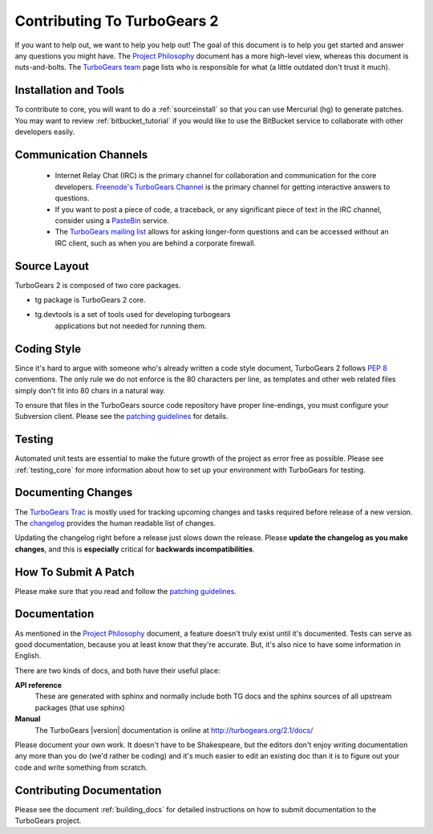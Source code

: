 Contributing To TurboGears 2
============================

If you want to help out, we want to help you help out! The goal of
this document is to help you get started and answer any questions you
might have. The `Project Philosophy`_ document has a more high-level
view, whereas this document is nuts-and-bolts. The `TurboGears team`_
page lists who is responsible for what (a little outdated don't trust
it much).

.. _Project Philosophy: TG2Philosophy.html
.. _TurboGears team: http://docs.turbogears.org/TurboGearsTeam

Installation and Tools
----------------------

To contribute to core, you will want to do a :ref:`sourceinstall` so that
you can use Mercurial (hg) to generate patches.  You may want
to review :ref:`bitbucket_tutorial` if you would like to use the BitBucket
service to collaborate with other developers easily.

Communication Channels
----------------------

 * Internet Relay Chat (IRC) is the primary channel for collaboration and
   communication for the core developers.  `Freenode's TurboGears Channel`_
   is the primary channel for getting interactive answers to questions.
 * If you want to post a piece of code, a traceback, or any significant
   piece of text in the IRC channel, consider using a
   `PasteBin`_ service.
 * The `TurboGears mailing list`_ allows for asking longer-form questions
   and can be accessed without an IRC client, such as when you are behind
   a corporate firewall.

.. _`TurboGears mailing list`: http://groups.google.com/group/turbogears
.. _`PasteBin`: http://pastebin.ca/
.. _`Freenode's TurboGears Channel`: irc://freenode.net/#turbogears

Source Layout
-------------

TurboGears 2 is composed of two core packages.

* tg package is TurboGears 2 core.
* tg.devtools is a set of tools used for developing turbogears
    applications but not needed for running them.

Coding Style
------------

Since it's hard to argue with someone who's already written a code
style document, TurboGears 2 follows `PEP 8`_ conventions. The only
rule we do not enforce is the 80 characters per line, as templates and
other web related files simply don't fit into 80 chars in a natural
way.

To ensure that files in the TurboGears source code repository have
proper line-endings, you must configure your Subversion client. Please
see the `patching guidelines`_ for details.

.. _PEP 8: http://www.python.org/peps/pep-0008.html

Testing
-------

Automated unit tests are essential to make the future growth of the
project as error free as possible.  Please see :ref:`testing_core`
for more information about how to set up your environment with
TurboGears for testing.

Documenting Changes
-------------------

The `TurboGears Trac`_ is mostly used for tracking upcoming changes
and tasks required before release of a new version. The changelog_
provides the human readable list of changes.

.. _TurboGears Trac: http://trac.turbogears.org/
.. _changelog: http://trac.turbogears.org/wiki/2.0/changelog

Updating the changelog right before a release just slows down the
release. Please **update the changelog as you make changes**, and this
is **especially** critical for **backwards incompatibilities**.

How To Submit A Patch
---------------------

Please make sure that you read and follow the `patching guidelines`_.

.. _patching guidelines: http://docs.turbogears.org/patching_guidelines

Documentation
-------------

As mentioned in the `Project Philosophy`_ document, a feature doesn't
truly exist until it's documented. Tests can serve as good
documentation, because you at least know that they're accurate. But,
it's also nice to have some information in English.

There are two kinds of docs, and both have their useful place:

**API reference**
    These are generated with sphinx and normally include both TG docs
    and the sphinx sources of all upstream packages (that use sphinx)

**Manual**
    The TurboGears |version| documentation is online at
    http://turbogears.org/2.1/docs/

Please document your own work. It doesn't have to be Shakespeare, but
the editors don't enjoy writing documentation any more than you do
(we'd rather be coding) and it's much easier to edit an existing doc
than it is to figure out your code and write something from scratch.

.. todo:: Difficulty: Medium. More doc types will be defined here when doc templates are
    brought online.

Contributing Documentation
----------------------------

Please see the document :ref:`building_docs` for detailed instructions
on how to submit documentation to the TurboGears project.
